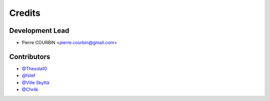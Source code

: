=======
Credits
=======

Development Lead
----------------

* Pierre COURBIN <pierre.courbin@gmail.com>

Contributors
------------

*  `@Thesola10`_
*  `@fslef`_
*  `@Ville Skyttä`_
*  `@Chrilk`_


.. _`@Thesola10`: https://github.com/Thesola10
.. _`@fslef`: https://github.com/fslef
.. _`@Ville Skyttä`: https://github.com/scop
.. _`@Chrilk`: https://github.com/Chrilk
